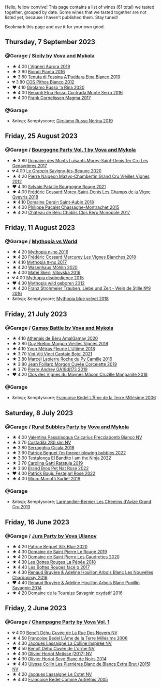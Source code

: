 Hello, fellow convive! This page contains a list of wines (61 total) we tasted together, grouped by date. Some wines that we tasted together are not listed yet, because I haven't published them. Stay tuned!

Bookmark this page and use it for your own good.

#+begin_export html
<div class="rating-list">
#+end_export

** Thursday,  7 September 2023

*** @Garage / [[barberry:/posts/2023-09-07-sicily][Sicily by Vova and Mykola]]

- ★ 4.00 [[barberry:/wines/7255156f-7c94-489d-99c3-8ad58578a1df][I Vigneri Aurora 2019]]
- ★ 3.90 [[barberry:/wines/7e5da588-065f-413e-b9e2-a6540a082a8e][Biondi Pianta 2016]]
- ★ 3.80 [[barberry:/wines/f29ce812-d84b-48fb-b0bb-c8e85e092719][Tenuta di Fessina A'Puddara Etna Bianco 2010]]
- 💔 3.80 [[barberry:/wines/f7795b1b-bbbf-42d4-888f-19ae004bb5e8][COS Pithos Bianco 2012]]
- ❤️ 4.10 [[barberry:/wines/31191255-35aa-4eca-bac3-0f330492bc41][Girolamo Russo 'a Rina 2020]]
- ★ 4.00 [[barberry:/wines/b8803c15-f4ac-4fe4-9b7d-0c1c02cedc84][Benanti Etna Rosso Contrada Monte Serra 2016]]
- ★ 4.00 [[barberry:/wines/bdee0912-7a56-49ed-a1e0-b0c4b7ede659][Frank Cornelissen Magma 2017]]

*** @Garage

- &nbsp; &emptyscore; [[barberry:/wines/ed73cfa5-b2a1-4237-9eb7-e40202f66443][Girolamo Russo Nerina 2019]]

** Friday, 25 August 2023

*** @Garage / [[barberry:/posts/2023-08-25-bourgogne][Bourgogne Party Vol. 1 by Vova and Mykola]]

- ★ 3.80 [[barberry:/wines/ca3e91bb-2f99-495d-8559-599df1f3098c][Domaine des Monts Luisants Morey-Saint-Denis 1er Cru Les Genavrières 2017]]
- 💔 4.00 [[barberry:/wines/96250da7-a202-475f-a80d-f6876c7b8c71][Le Grappin Savigny-lès-Beaune 2020]]
- ★ 4.20 [[barberry:/wines/33a5af69-7480-4f2e-97a9-d47800b40237][Pierre Naigeon Mazys-Chambertin Grand Cru Vieilles Vignes 2012]]
- ❤️ 4.30 [[barberry:/wines/d6b279bf-47ed-4b37-b3a7-b042cfb53eca][Sylvain Pataille Bourgogne Rouge 2021]]
- ★ 4.00 [[barberry:/wines/e8807132-9a6c-4d45-b55c-72c6bbf7a5f2][Frédéric Cossard Morey-Saint-Denis Les Champs de la Vigne Qvevris 2018]]
- ★ 4.10 [[barberry:/wines/c9dfb99d-b579-4437-bf84-cc2e9987c7c0][Domaine Derain Saint-Aubin 2018]]
- ★ 4.00 [[barberry:/wines/acfcf3d1-ebba-46c7-8265-06bb6aee4791][Philippe Pacalet Chassagne-Montrachet 2015]]
- ★ 4.20 [[barberry:/wines/c4370dd3-fe5e-4b75-89f4-6eb7592a889d][Château de Béru Chablis Clos Béru Monopole 2017]]

** Friday, 11 August 2023

*** @Garage / [[barberry:/posts/2023-08-11-mythopia][Mythopia vs World]]

- ★ 4.20 [[barberry:/wines/a1841892-ab47-4703-961c-34c8f52eb524][Mythopia π-no 2016]]
- ★ 4.20 [[barberry:/wines/aca0b4aa-9571-481c-ae37-8be89f762092][Frédéric Cossard Mercurey Les Vignes Blanches 2018]]
- ★ 4.10 [[barberry:/wines/6f1adf24-4822-4073-92be-654bfa3eee1e][Mythopia π-no 2017]]
- ★ 4.20 [[barberry:/wines/89de0ed9-f5e8-4f6e-93a4-d06690f5bf37][Wasenhaus Möhlin 2020]]
- ★ 4.00 [[barberry:/wines/c48a7552-ede9-4edf-a0b3-165c79e215e9][Matej Skerlj Vitovska 2016]]
- 💔 4.00 [[barberry:/wines/c9a7e412-ac75-485f-a47d-3f0dc8d4dd2a][Mythopia disobedience 2015]]
- ❤️ 4.30 [[barberry:/wines/0da122cb-5e6d-4bdf-9f12-4c9b3c086830][Mythopia wild geboren 2012]]
- ★ 4.20 [[barberry:/wines/8b0394fe-ab75-4cb0-a94e-7f33a8f2f2df][Franz Strohmeier Trauben, Liebe und Zeit - Wein de Stille №9 2016]]
- &nbsp; &emptyscore; [[barberry:/wines/47dd7758-7c6c-424b-81cc-b76f4168d202][Mythopia blue velvet 2018]]

** Friday, 21 July 2023

*** @Garage / [[barberry:/posts/2023-07-21-gamay-battle][Gamay Battle by Vova and Mykola]]

- ★ 4.10 [[barberry:/wines/e5a95059-61f4-464e-9bfc-0c9d7ed5e78b][Athénaïs de Béru AmalGamay 2020]]
- ★ 3.80 [[barberry:/wines/d5824ae6-519f-453f-996e-c597863bed7f][Guy Breton Morgon Vieilles Vignes 2018]]
- ★ 4.10 [[barberry:/wines/2cc9be11-43ec-49bd-8422-8bf48d2e66d4][Yvon Métras Fleurie L'Ultime 2018]]
- ★ 3.70 [[barberry:/wines/3c2079c8-c2f4-44dd-bd7a-0d7117eb6cca][Vini Viti Vinci Captain Bojol 2021]]
- ★ 3.80 [[barberry:/wines/f9da1720-8759-4190-a364-17bea8ad743e][Marcel Lapierre Roche du Py Camille 2019]]
- ★ 3.80 [[barberry:/wines/0fc1ad68-f002-4840-8fa8-d80c0e7f6b61][Jean Foillard Morgon Cuvée Corcelette 2019]]
- ★ 3.70 [[barberry:/wines/3069631c-1eaa-480f-bb0b-55690f0e9f0e][Pierre Andrey GA19dj173 2019]]
- ❤️ 4.20 [[barberry:/wines/ec09271b-76bc-416a-a563-07ba09e8946d][Clos des Vignes du Maynes Mâcon Cruzille Manganite 2018]]

*** @Garage

- &nbsp; &emptyscore; [[barberry:/wines/ca7dc126-0ea4-4245-93db-f07a87301a7e][Francoise Bedel L'Âme de la Terre Millésime 2006]]

** Saturday,  8 July 2023

*** @Garage / [[barberry:/posts/2023-07-08-pet-nat][Rural Bubbles Party by Vova and Mykola]]

- ★ 4.00 [[barberry:/wines/675148ff-d8b1-4723-8424-b78770944cbe][Valentina Passalacqua Calcarius Frecciabomb Bianco NV]]
- ★ 3.70 [[barberry:/wines/d6c593fa-52e7-46db-9097-fe38802ee9d5][Costadilà 280 slm NV]]
- ★ 3.80 [[barberry:/wines/1c45bc14-0d03-417e-80a4-36efc1be4efd][Serragghia Cicala 2018]]
- ★ 3.90 [[barberry:/wines/6602d63b-3040-46b1-a081-70eefe38791c][Patrice Beguet I'm forever blowing bubbles 2022]]
- ★ 3.90 [[barberry:/wines/8f825abb-5543-40ac-a42d-44fd1edf1a7d][Testalonga El Bandito I am the Ninja 2022]]
- ★ 3.70 [[barberry:/wines/de336dac-6879-45bd-9560-ab6423130b73][Carolina Gatti Ratatuja 2019]]
- ★ 3.60 [[barberry:/wines/aef4b9d1-1b0a-4842-814e-0ff57b0aa8c8][Brand Bros Pet Nat Rosé 2022]]
- ❤️ 4.00 [[barberry:/wines/80d58398-afa8-4233-bf27-49bd161cfc3e][Patrick Bouju Festejar! Rosé 2022]]
- ★ 4.00 [[barberry:/wines/9673e4ec-68c1-4473-a5d1-efc7f31db2b2][Mirco Mariotti Surliè! 2019]]

*** @Garage

- &nbsp; &emptyscore; [[barberry:/wines/0e482249-2a2f-449e-a4e4-3d453d701545][Larmandier-Bernier Les Chemins d'Avize Grand Cru 2013]]

** Friday, 16 June 2023

*** @Garage / [[barberry:/posts/2023-06-16-jura][Jura Party by Vova Ulianov]]

- ★ 4.20 [[barberry:/wines/70d061f4-9ef9-4c2e-835f-154c08d37a54][Patrice Beguet Silk Blue 2020]]
- ★ 4.30 [[barberry:/wines/90889309-ef90-4e61-ba6d-49c3ca3f1c2f][Domaine de Saint Pierre Le Rouge 2019]]
- ★ 4.20 [[barberry:/wines/53079401-633d-49af-b4df-621f50852007][Domaine de Saint Pierre Les Gaudrettes 2020]]
- ★ 4.30 [[barberry:/wines/a7426870-7f6d-41c1-bb8b-fa00a3a344f6][Les Bottes Rouges La Pépée 2018]]
- ★ 4.40 [[barberry:/wines/ead0b45d-2239-4dcc-9254-5f3f4cb486cf][Les Bottes Rouges face b 2017]]
- ★ 4.30 [[barberry:/wines/f022ae6b-698b-4e7e-8aa9-a742bfc055c1][Renaud Bruyère & Adeline Houillon Arbois Blanc Les Nouvelles Chardonnay 2016]]
- ❤️ 4.40 [[barberry:/wines/e4351bcf-6fd6-4b71-b3ac-acf63e9c45e1][Renaud Bruyère & Adeline Houillon Arbois Blanc Pupillin Savagnin 2014]]
- ★ 4.20 [[barberry:/wines/63bdc2e5-da6f-4871-861a-57ba37a4c3f5][Domaine de la Touraize Savagnin oxydatif 2016]]

** Friday,  2 June 2023

*** @Garage / [[barberry:/posts/2023-06-02-champagne][Champagne Party by Vova Vol. 1]]

- 💔 4.00 [[barberry:/wines/7bc042b7-6842-4e32-936a-ea5458eba6b6][Benoît Déhu Cuvée de La Rue Des Noyers NV]]
- ★ 4.50 [[barberry:/wines/ca7dc126-0ea4-4245-93db-f07a87301a7e][Francoise Bedel L'Âme de la Terre Millésime 2006]]
- ★ 4.30 [[barberry:/wines/3855b6f0-a2e9-4c92-952b-65ba8e335ada][Jacques Lassaigne La Colline Inspirée NV]]
- ❤️ 4.50 [[barberry:/wines/e27c8b9d-c616-4119-a6f8-353c25e056f2][Benoît Déhu Cuvée de L'orme NV]]
- ★ 4.30 [[barberry:/wines/e2def7db-4717-4c1d-b5af-403adf8f510d][Olivier Horiot Metisse (2017) NV]]
- ★ 4.30 [[barberry:/wines/b7f8ea50-cad4-49cb-8fcb-e60a8893fe55][Olivier Horiot Seve Blanc de Noirs 2014]]
- ★ 4.40 [[barberry:/wines/df4c17e5-a9ab-43f4-85d8-b1a117a42807][Ulysse Collin Les Pierrières Blanc de Blancs Extra Brut (2015) NV]]
- ★ 4.20 [[barberry:/wines/8caf7cbe-9849-4294-a90d-a69f1bbc88e7][Jacques Lassaigne Le Cotet NV]]
- ★ 4.40 [[barberry:/wines/bb79b28b-059f-4043-8ecf-3ba04ecd892a][Francoise Bedel Comme Autrefois 2005]]

#+begin_export html
</div>
#+end_export
